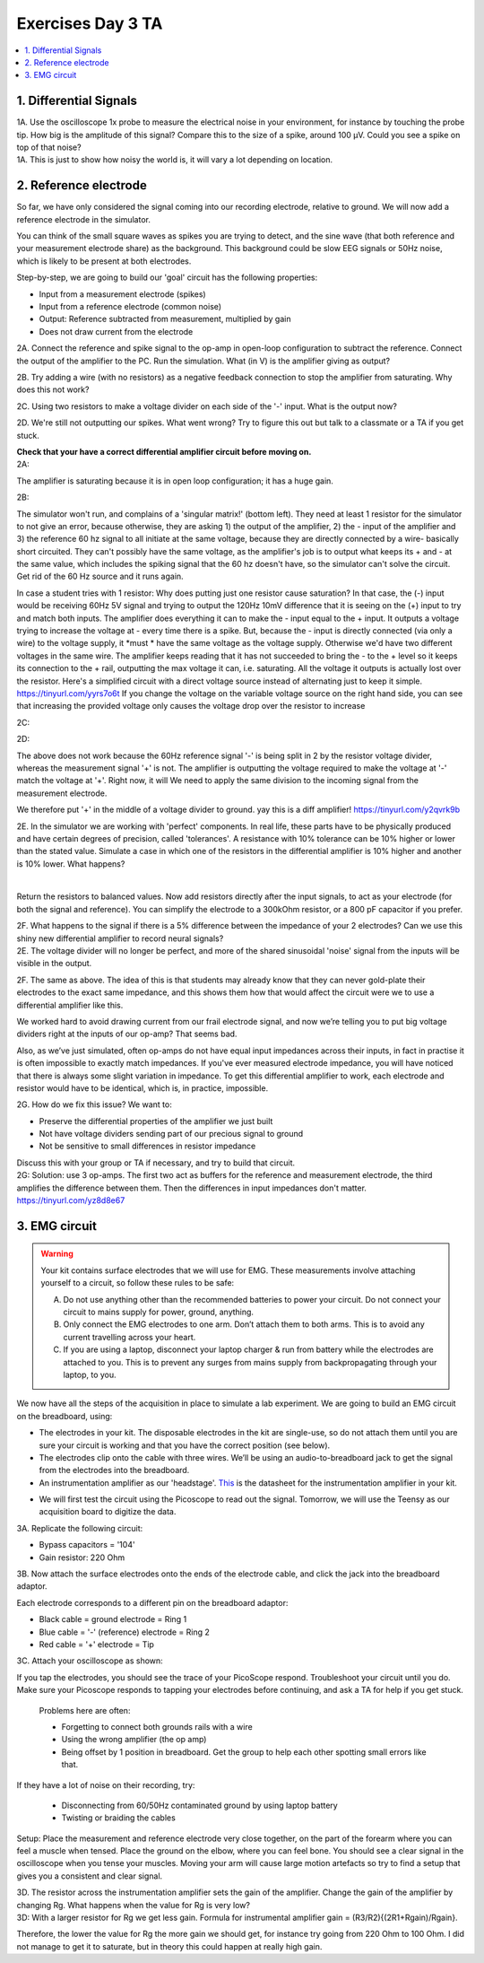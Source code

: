 .. _refEDay3TA:

***********************************
Exercises Day 3 TA
***********************************

.. contents::
  :depth: 2
  :local:

1. Differential Signals
###################################

.. container:: exercise

  1A.	Use the oscilloscope 1x probe to measure the electrical noise in your environment, for instance by touching the probe tip. How big is the amplitude of this signal? Compare this to the size of a spike, around 100 µV. Could you see a spike on top of that noise?

.. container:: tabox

  1A. This is just to show how noisy the world is, it will vary a lot depending on location.

2. Reference electrode
###################################

So far, we have only considered the signal coming into our recording electrode, relative to ground. We will now add a reference electrode in the simulator.

You can think of the small square waves as spikes you are trying to detect, and the sine wave (that both reference and your measurement electrode share) as the background. This background could be slow EEG signals or 50Hz noise, which is likely to be present at both electrodes.

Step-by-step, we are going to build our 'goal' circuit has the following properties:

- Input from a measurement electrode (spikes)
- Input from a reference electrode (common noise)
- Output: Reference subtracted from measurement, multiplied by gain
- Does not draw current from the electrode

.. image:: ../_static/images/EEA/sim_reference_electrode.png
  :align: center
  :target: https://tinyurl.com/yedcnfp4


.. container:: exercise

  2A. Connect the reference and spike signal to the op-amp in open-loop configuration to subtract the reference. Connect the output of the amplifier to the PC. Run the simulation. What (in V) is the amplifier giving as output?

  2B. Try adding a wire (with no resistors) as a negative feedback connection to stop the amplifier from saturating. Why does this not work?

  2C. Using two resistors to make a voltage divider on each side of the '-' input.
  What is the output now?

  2D. We're still not outputting our spikes. What went wrong?
  Try to figure this out but talk to a classmate or a TA if you get stuck.

  **Check that your have a correct differential amplifier circuit before moving on.**

.. container:: tabox

   2A:

   .. image:: ../_static/images/EEA/open_loop_ref.png
     :align: center
     :target: https://tinyurl.com/yemp5rve

   The amplifier is saturating because it is in open loop configuration; it has a huge gain.

   2B:

   .. image:: ../_static/images/EEA/singular_matrix.png
     :align: center
     :target: https://tinyurl.com/y2g8xpvc

   The simulator won't run, and complains of a 'singular matrix!' (bottom left). They need at least 1 resistor for the simulator to not give an error, because otherwise, they are asking 1) the output of the amplifier, 2) the - input of the amplifier and 3) the reference 60 hz signal to all initiate at the same voltage, because they are directly connected by a wire- basically short circuited. They can't possibly have the same voltage, as the amplifier's job is to output what keeps its + and - at the same value, which includes the spiking signal that the 60 hz doesn't have, so the simulator can't solve the circuit. Get rid of the 60 Hz source and it runs again.

   In case a student tries with 1 resistor: Why does putting just one resistor cause saturation? In that case, the (-) input would be receiving 60Hz 5V signal and trying to output the 120Hz 10mV difference that it is seeing on the (+) input to try and match both inputs. The amplifier does everything it can to make the - input equal to the + input. It outputs a voltage trying to increase the voltage at - every time there is a spike. But, because the - input is directly connected (via only a wire) to the voltage supply, it *must * have the same voltage as the voltage supply. Otherwise we'd have two different voltages in the same wire. The amplifier keeps reading that it has not succeeded to bring the - to the + level so it keeps its connection to the + rail, outputting the max voltage it can, i.e. saturating. All the voltage it outputs is actually lost over the resistor.
   Here's a simplified circuit with a direct voltage source instead of alternating just to  keep it simple. https://tinyurl.com/yyrs7o6t
   If you change the voltage on the variable voltage source on the right hand side, you can see that increasing the provided voltage only causes the voltage drop over the resistor to increase

   2C:

   .. image:: ../_static/images/EEA/neg_feedback_voltage_div.png
     :align: center
     :target: https://tinyurl.com/y5h9uuv4

   2D:

   The above does not work because the 60Hz reference signal '-' is being split in 2 by the resistor voltage divider, whereas the measurement signal '+' is not. The amplifier is outputting the voltage required to make the voltage at '-' match the voltage at '+'. Right now, it will  We need to apply the same division to the incoming signal from the measurement electrode.

   We therefore put '+' in the middle of a voltage divider to ground. yay this is a diff amplifier! https://tinyurl.com/y2qvrk9b

   .. image:: ../_static/images/EEA/diff_amp.png
     :align: center
     :target: https://tinyurl.com/y2qvrk9b


.. container:: exercise

  2E. In the simulator we are working with 'perfect' components. In real life, these parts have to be physically produced and have certain degrees of precision, called 'tolerances'. A resistance with 10% tolerance can be 10% higher or lower than the stated value.
  Simulate a case in which one of the resistors in the differential amplifier is 10% higher and another is 10% lower. What happens?

  |

  Return the resistors to balanced values. Now add resistors directly after the input signals, to act as your electrode (for both the signal and reference). You can simplify the electrode to a 300kOhm resistor, or a 800 pF capacitor if you prefer.


  2F. What happens to the signal if there is a 5% difference between the impedance of your 2 electrodes?
  Can we use this shiny new differential amplifier to record neural signals?

.. container:: tabox

  2E. The voltage divider will no longer be perfect, and more of the shared sinusoidal 'noise' signal from the inputs will be visible in the output.

  2F. The same as above. The idea of this is that students may already know that they can never gold-plate their electrodes to the exact same impedance, and this shows them how that would affect the circuit were we to use a differential amplifier like this.

  .. image:: ../_static/images/EEA/diff_amp_unbalanced_resistors.png
    :align: center
    :target: https://tinyurl.com/y5uu48hw


We worked hard to avoid drawing current from our frail electrode signal, and now we’re telling you to put big voltage dividers right at the inputs of our op-amp? That seems bad.

Also, as we’ve just simulated, often op-amps do not have equal input impedances across their inputs, in fact in practise it is often impossible to exactly match impedances. If you've ever measured electrode impedance, you will have noticed that there is always some slight variation in impedance. To get this differential amplifier to work, each electrode and resistor would have to be identical, which is, in practice, impossible.

.. container:: exercise

  2G. How do we fix this issue? We want to:


  - Preserve the differential properties of the amplifier we just built
  - Not have voltage dividers sending part of our precious signal to ground
  - Not be sensitive to small differences in resistor impedance

  Discuss this with your group or TA if necessary, and try to build that circuit.

.. container:: tabox

   2G: Solution: use 3 op-amps. The first two act as buffers for the reference and measurement electrode, the third amplifies the difference between them. Then the differences in input impedances don't matter.
   https://tinyurl.com/yz8d8e67

   .. image:: ../_static/images/EEA/instrumentation_amp_simulator.png
     :align: center
     :target: https://tinyurl.com/yz8d8e67


3. EMG circuit
###################################

.. warning::
  Your kit contains surface electrodes that we will use for EMG. These measurements involve attaching yourself to a circuit, so follow these rules to be safe:

  A.	Do not use anything other than the recommended batteries to power your circuit. Do not connect your circuit to mains supply for power, ground, anything.
  B.	Only connect the EMG electrodes to one arm. Don’t attach them to both arms. This is to avoid any current travelling across your heart.
  C.	If you are using a laptop, disconnect your laptop charger & run from battery while the electrodes are attached to you. This is to prevent any surges from mains supply from backpropagating through your laptop, to you.

We now have all the steps of the acquisition in place to simulate a lab experiment. We are going to build an EMG circuit on the breadboard, using:

- The electrodes in your kit. The disposable electrodes in the kit are single-use, so do not attach them until you are sure your circuit is working and that you have the correct position (see below).
- The electrodes clip onto the cable with three wires. We’ll be using an audio-to-breadboard jack to get the signal from the electrodes into the breadboard.
- An instrumentation amplifier as our 'headstage'. `This <https://www.ti.com/lit/ds/symlink/ina129-ep.pdf?ts=1636717545454&ref_url=https%253A%252F%252Fwww.google.com%252F>`_ is the datasheet for the instrumentation amplifier in your kit.

.. image:: ../_static/images/EEA/instr_amp_pinout.png
  :align: center

- We will first test the circuit using the Picoscope to read out the signal. Tomorrow, we will use the Teensy as our acquisition board to digitize the data.

.. container:: exercise

  3A. Replicate the following circuit:

  .. image:: ../_static/images/EEA/fritz_emg_picoscope.png
    :align: center

  * Bypass capacitors = '104'
  * Gain resistor: 220 Ohm

  3B. Now attach the surface electrodes onto the ends of the electrode cable, and click the jack into the breadboard adaptor.

  Each electrode corresponds to a different pin on the breadboard adaptor:

  * Black cable = ground electrode = Ring 1
  * Blue cable = '-' (reference) electrode  = Ring 2
  *	Red cable = '+' electrode = Tip

  3C. Attach your oscilloscope as shown:

  .. image:: ../_static/images/EEA/board_emg_picoscope.png
    :align: center

  If you tap the electrodes, you should see the trace of your PicoScope respond. Troubleshoot your circuit until you do. Make sure your Picoscope responds to tapping your electrodes before continuing, and ask a TA for help if you get stuck.

.. container:: tabox

     Problems here are often:

     * Forgetting to connect both grounds rails with a wire
     * Using the wrong amplifier (the op amp)
     * Being offset by 1 position in breadboard. Get the group to help each other spotting small errors like that.

    If they have a lot of noise on their recording, try:

     •	Disconnecting from 60/50Hz contaminated ground by using laptop battery
     •	Twisting or braiding the cables

.. container:: exercise

  Setup: Place the measurement and reference electrode very close together, on the part of the forearm where you can feel a muscle when tensed. Place the ground on the elbow, where you can feel bone.  You should see a clear signal in the oscilloscope when you tense your muscles. Moving your arm will cause large motion artefacts so try to find a setup that gives you a consistent and clear signal.

  .. image:: ../_static/images/EEA/arm.png
     :align: center

  3D.	The resistor across the instrumentation amplifier sets the gain of the amplifier. Change the gain of the amplifier by changing Rg. What happens when the value for Rg is very low?


.. container:: tabox

  3D:
  With a larger resistor for Rg we get less gain. Formula for instrumental amplifier gain = (R3/R2){(2R1+Rgain)/Rgain}.

  Therefore, the lower the value for Rg the more gain we should get, for instance try going from 220 Ohm to 100 Ohm. I did not manage to get it to saturate, but in theory this could happen at really high gain.
